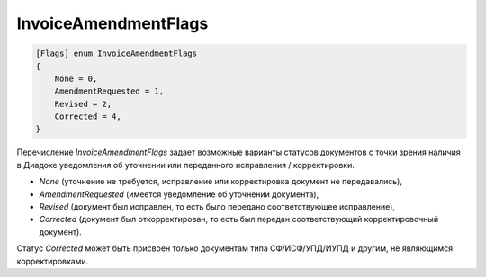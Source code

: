 InvoiceAmendmentFlags
=====================

.. code-block:: protobuf

    [Flags] enum InvoiceAmendmentFlags
    {
        None = 0,
        AmendmentRequested = 1,
        Revised = 2,
        Corrected = 4,
    }

Перечисление *InvoiceAmendmentFlags* задает возможные варианты статусов документов с точки зрения наличия в Диадоке уведомления об уточнении или переданного исправления / корректировки.

-  *None* (уточнение не требуется, исправление или корректировка документ не передавались),

-  *AmendmentRequested* (имеется уведомление об уточнении документа),

-  *Revised* (документ был исправлен, то есть было передано соответствующее исправление),

-  *Corrected* (документ был откорректирован, то есть был передан соответствующий корректировочный документ).

Статус *Corrected* может быть присвоен только документам типа СФ/ИСФ/УПД/ИУПД и другим, не являющимся корректировками.
